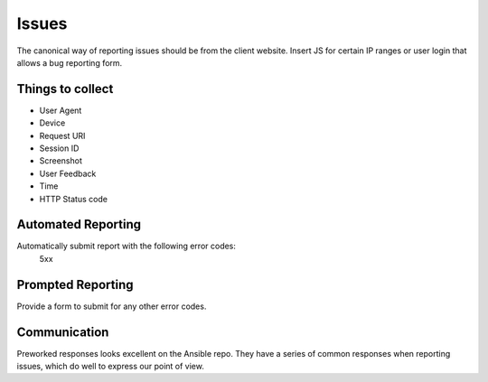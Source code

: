 ======
Issues
======

The canonical way of reporting issues should be from the client website. Insert JS for certain IP ranges or user login that allows a bug reporting form.

Things to collect
-----------------

- User Agent
- Device
- Request URI
- Session ID
- Screenshot
- User Feedback
- Time
- HTTP Status code

Automated Reporting
-------------------

Automatically submit report with the following error codes:
   5xx

Prompted Reporting
------------------

Provide a form to submit for any other error codes.

Communication
-------------

Preworked responses looks excellent on the Ansible repo. They have a series of common responses when reporting issues, which do well to express our point of view.
